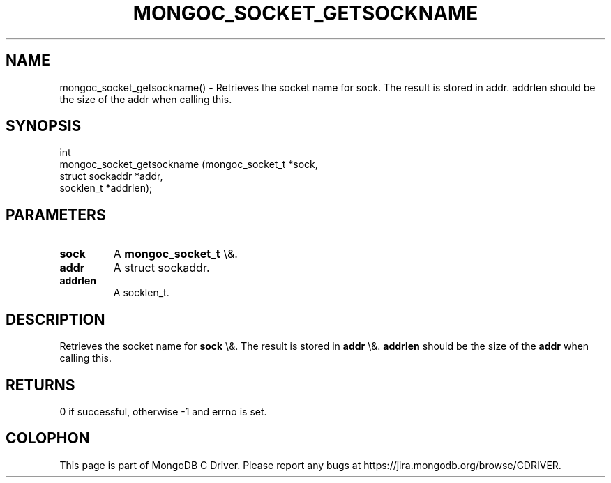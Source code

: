 .\" This manpage is Copyright (C) 2016 MongoDB, Inc.
.\" 
.\" Permission is granted to copy, distribute and/or modify this document
.\" under the terms of the GNU Free Documentation License, Version 1.3
.\" or any later version published by the Free Software Foundation;
.\" with no Invariant Sections, no Front-Cover Texts, and no Back-Cover Texts.
.\" A copy of the license is included in the section entitled "GNU
.\" Free Documentation License".
.\" 
.TH "MONGOC_SOCKET_GETSOCKNAME" "3" "2016\(hy03\(hy16" "MongoDB C Driver"
.SH NAME
mongoc_socket_getsockname() \- Retrieves the socket name for sock. The result is stored in addr. addrlen should be the size of the addr when calling this.
.SH "SYNOPSIS"

.nf
.nf
int
mongoc_socket_getsockname (mongoc_socket_t *sock,
                           struct sockaddr *addr,
                           socklen_t       *addrlen);
.fi
.fi

.SH "PARAMETERS"

.TP
.B
sock
A
.B mongoc_socket_t
\e&.
.LP
.TP
.B
addr
A struct sockaddr.
.LP
.TP
.B
addrlen
A socklen_t.
.LP

.SH "DESCRIPTION"

Retrieves the socket name for
.B sock
\e&. The result is stored in
.B addr
\e&.
.B addrlen
should be the size of the
.B addr
when calling this.

.SH "RETURNS"

0 if successful, otherwise \(hy1 and errno is set.


.B
.SH COLOPHON
This page is part of MongoDB C Driver.
Please report any bugs at https://jira.mongodb.org/browse/CDRIVER.